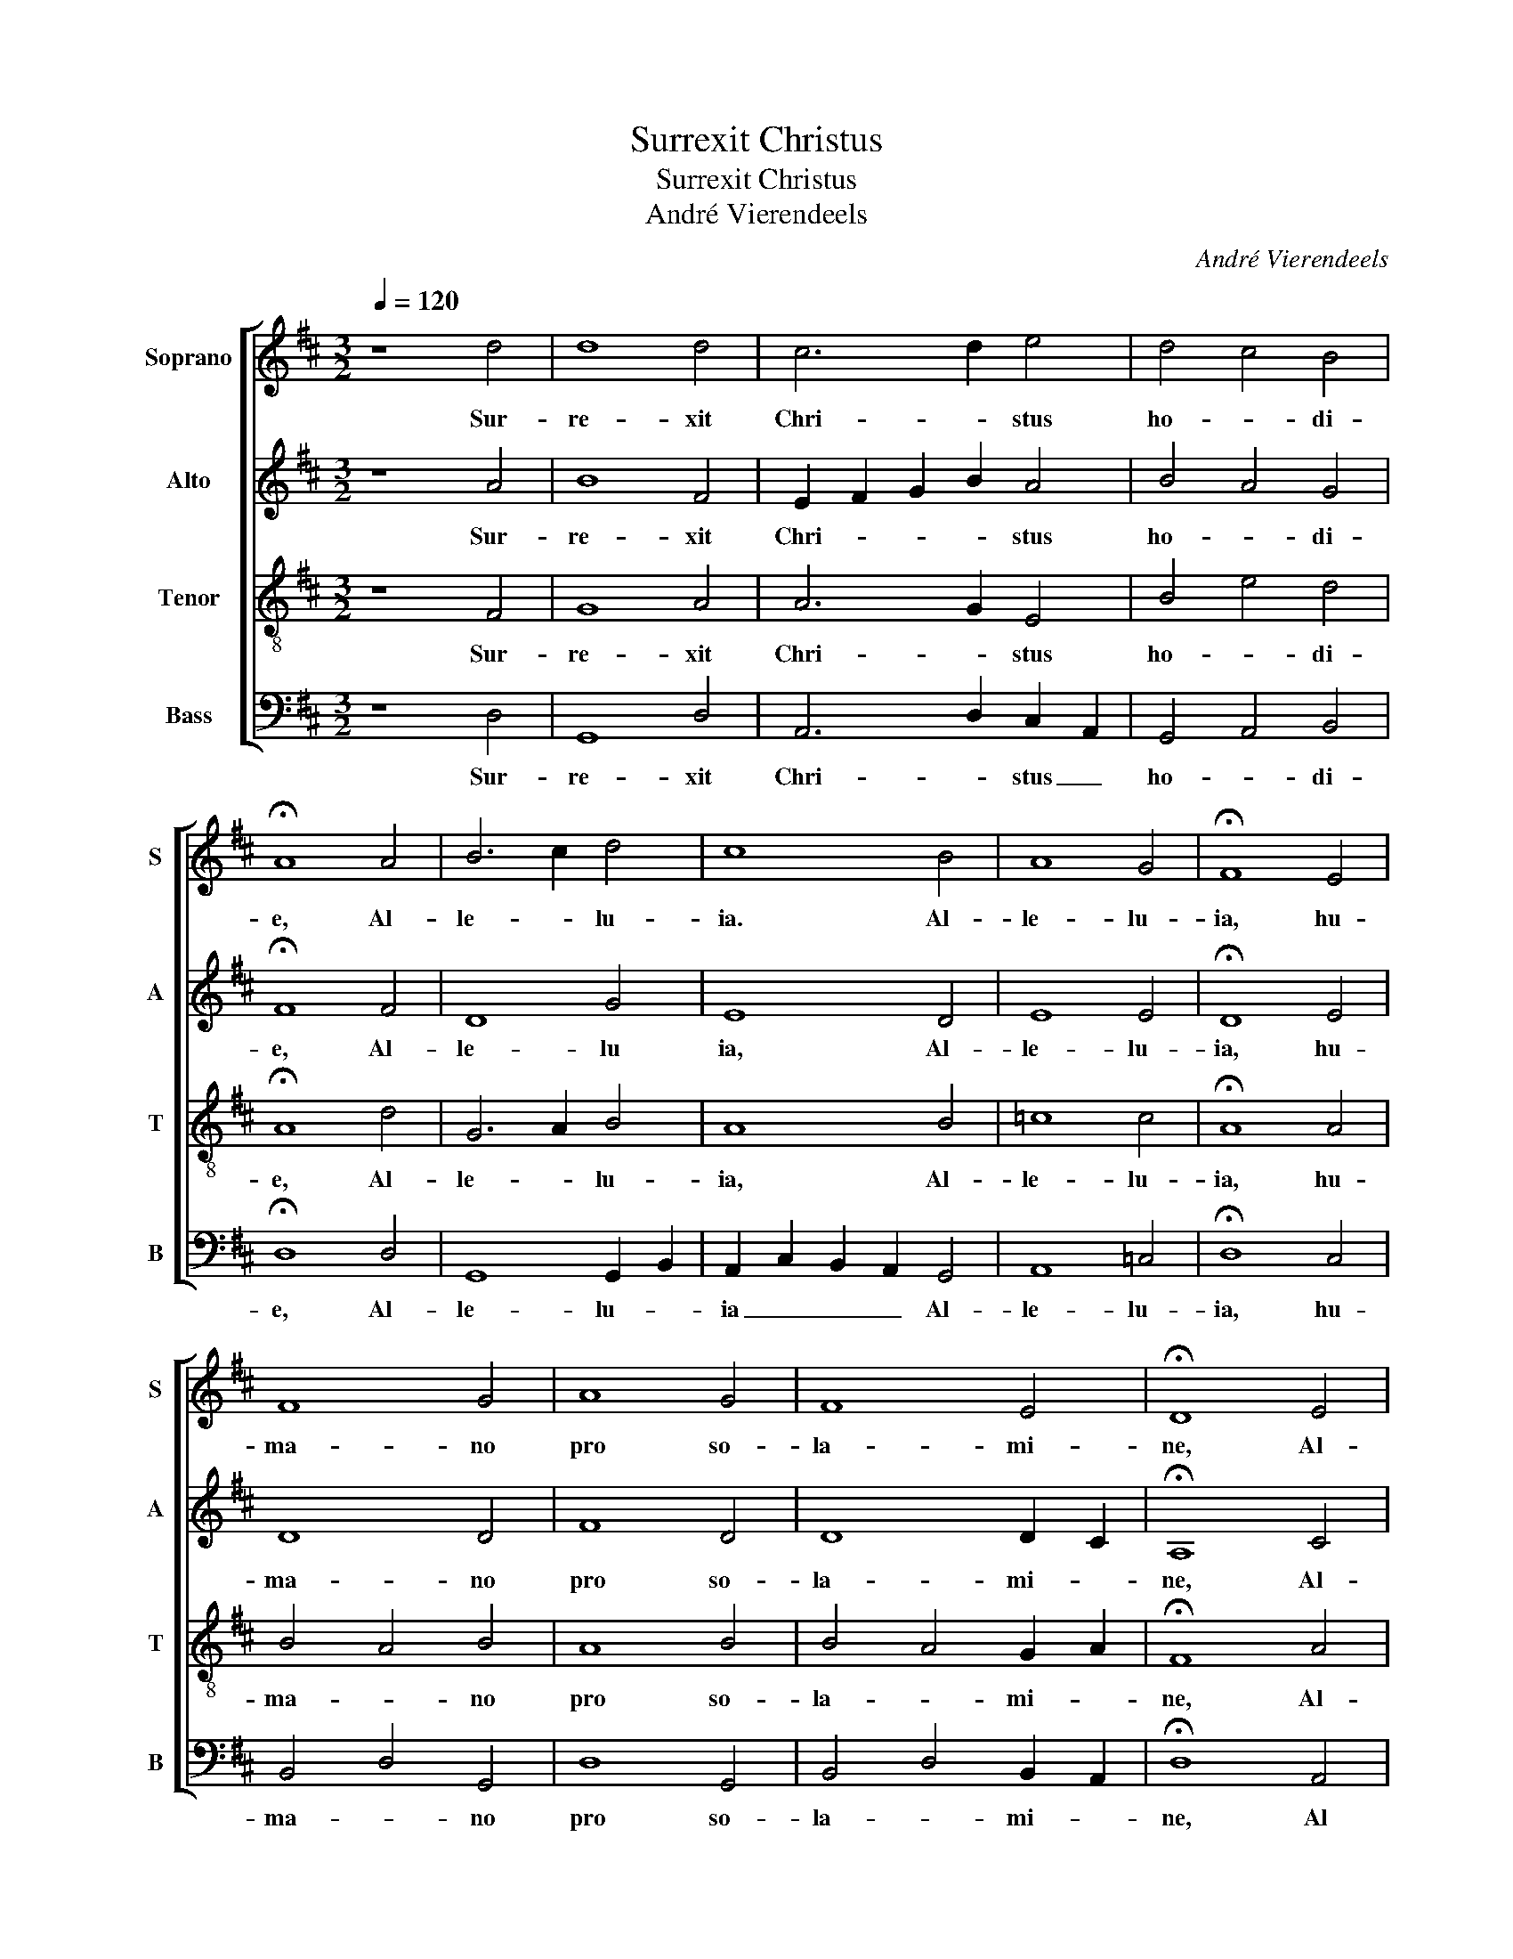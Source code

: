 X:1
T:Surrexit Christus
T:Surrexit Christus
T:André Vierendeels
C:André Vierendeels
%%score [ 1 2 3 4 ]
L:1/8
Q:1/4=120
M:3/2
K:D
V:1 treble nm="Soprano" snm="S"
V:2 treble nm="Alto" snm="A"
V:3 treble-8 nm="Tenor" snm="T"
V:4 bass nm="Bass" snm="B"
V:1
 z8 d4 | d8 d4 | c6 d2 e4 | d4 c4 B4 | !fermata!A8 A4 | B6 c2 d4 | c8 B4 | A8 G4 | !fermata!F8 E4 | %9
w: Sur-|re- xit|Chri- * stus|ho- * di-|e, Al-|le- * lu-|ia. Al-|le- lu-|ia, hu-|
 F8 G4 | A8 G4 | F8 E4 | !fermata!D8 E4 | F8 G4 | F4 E8 | D12 | F8 G4 | =F8 A4 | A4 G4 B4 | %19
w: ma- no|pro so-|la- mi-|ne, Al-|le- *|* lu-|ia,|Al- le-|lu- ia,|Al- le- *|
 c2 A2 B2 c2 B2 A2 | !fermata!F12 |] %21
w: lu- * * * * *|ia.|
V:2
 z8 A4 | B8 F4 | E2 F2 G2 B2 A4 | B4 A4 G4 | !fermata!F8 F4 | D8 G4 | E8 D4 | E8 E4 | %8
w: Sur-|re- xit|Chri- * * * stus|ho- * di-|e, Al-|le- lu|ia, Al-|le- lu-|
 !fermata!D8 E4 | D8 D4 | F8 D4 | D8 D2 C2 | !fermata!A,8 C4 | D12 | D8 C4 | D12 | D8 D4 | %17
w: ia, hu-|ma- no|pro so-|la- mi- *|ne, Al-|le-|lu- *|ia,|Al- le-|
 D4 =C2 A,2 ^C4 | F4 D8 | E8 D4 | !fermata!D12 |] %21
w: lu- * * ia,|Al- le-|lu- *|ia.|
V:3
 z8 F4 | G8 A4 | A6 G2 E4 | B4 e4 d4 | !fermata!A8 d4 | G6 A2 B4 | A8 B4 | =c8 c4 | %8
w: Sur-|re- xit|Chri- * stus|ho- * di-|e, Al-|le- * lu-|ia, Al-|le- lu-|
 !fermata!A8 A4 | B4 A4 B4 | A8 B4 | B4 A4 G2 A2 | !fermata!F8 A4 | A4 D4 G4 | A6 G2 A2 G2 | A12 | %16
w: ia, hu-|ma- * no|pro so-|la- * mi- *|ne, Al-|le- * *|* * lu- *|ia,|
 A8 _B4 | _B2 A2 F2 D2 E2 A2 | c4 B2 c2 d2 B2 | c4 B2 A2 G2 F2 | !fermata!A12 |] %21
w: Al- le-|lu- * * * ia, _|Al- le- * * *|lu- * * * *|ia.|
V:4
 z8 D,4 | G,,8 D,4 | A,,6 D,2 C,2 A,,2 | G,,4 A,,4 B,,4 | !fermata!D,8 D,4 | G,,8 G,,2 B,,2 | %6
w: Sur-|re- xit|Chri- * stus _|ho- * di-|e, Al-|le- lu- *|
 A,,2 C,2 B,,2 A,,2 G,,4 | A,,8 =C,4 | !fermata!D,8 C,4 | B,,4 D,4 G,,4 | D,8 G,,4 | %11
w: ia _ _ _ Al-|le- lu-|ia, hu-|ma- * no|pro so-|
 B,,4 D,4 B,,2 A,,2 | !fermata!D,8 A,,4 | D,4 B,,8 | D,2 C,2 A,,2 G,,2 A,,4 | D,12 | D,8 G,,4 | %17
w: la- * mi- *|ne, Al|le- *|* * * * lu-|ia,|Al- le-|
 _B,,4 A,,2 F,,2 A,,2 E,2 | F,4 G,4 G,,4 | A,,8 B,,4 | !wedge!!fermata!D,12 |] %21
w: lu- * * ia, _|Al- * le-|lu- *|ia.|

